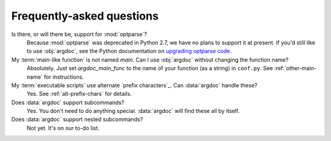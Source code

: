 Frequently-asked questions
==========================

Is there, or will there be, support for :mod:`optparse`?
    Because :mod:`optparse` was deprecated in Python 2.7, we have no plans
    to support it at present. If you'd still like to use :obj:`argdoc`,
    see the Python documentation on
    `upgrading optparse code <http://docs.python.org/2.7/library/argparse.html#upgrading-optparse-codeimport warnings>`_.

My :term:`main-like function` is not named `main`. Can I use :obj:`argdoc` without changing the function name?
    Absolutely. Just set `argdoc_main_func` to the name of your function
    (as a string) in ``conf.py``. See :ref:`other-main-name` for instructions.

My :term:`executable scripts` use alternate `prefix characters`_. Can :data:`argdoc` handle these?
    Yes. See :ref:`alt-prefix-chars` for details.

Does :data:`argdoc` support subcommands?
    Yes. You don't need to do anything special. :data:`argdoc` will find these
    all by itself.

Does :data:`argdoc` support nested subcommands?
    Not yet. It's on our to-do list.
